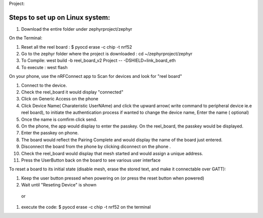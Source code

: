 Project:

Steps to set up on Linux system:
***************
#. Download the entire folder under zephyrproject/zephyr

On the Terminal:

#. Reset all the reel board : $ pyocd erase -c chip -t nrf52

#. Go to the zephyr folder where the project is downloaded : cd ~/zephyrproject/zephyr

#. To Compile: west build -b reel_board_v2 Project  -- -DSHIELD=link_board_eth

#. To execute : west flash

On your phone, use the nRFConnect app to Scan for devices and look for "reel board"

#. Connect to the device.

#. Check the reel_board it would display "connected"

#. Click on Generic Access on the phone 

#. Click Device Name( Charateristic UserNAme) and click the upward arrow( write command to peripheral device ie.e reel board), to initiate the authentication process
   if wanted to change the device name, Enter the name ( optional)

#. Once the name is comfirm click send.
  
#. On the phone, the app would display to enter the passkey. On the reel_board, the passkey would be displayed.

#. Enter the passkey on phone. 

#. The board would reflect the Pairing Complete and would display the name of the board just entered.

#. Disconnect the board from the phone by clicking diconnect on the phone . 
  
#. Check the reel_board would display that mesh started and would assign a unique address.

#. Press the UserButton back on the board to see various user interface 

To reset a board to its initial state (disable mesh, erase the stored text, and make it connectable over GATT):

#. Keep the user button pressed when powering on (or press the reset button when powered)
#. Wait until "Reseting Device" is shown
 or 
#. execute the code: $ pyocd erase -c chip -t nrf52 on the terminal
